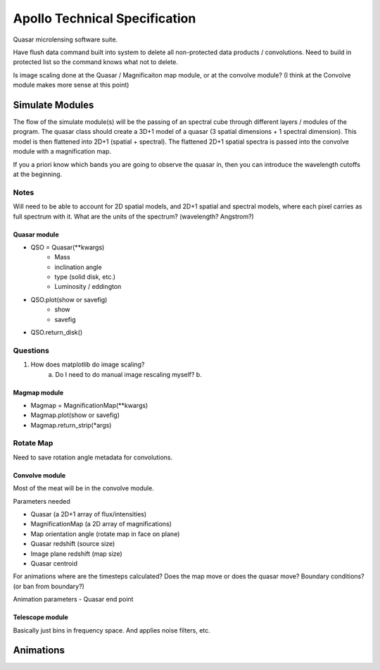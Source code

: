 .. James Paynter, 2020.
.. _techspec:

Apollo Technical Specification
==============================

Quasar microlensing software suite.






Have flush data command built into system to delete all non-protected data products / convolutions.
Need to build in protected list so the command knows what not to delete.

Is image scaling done at the Quasar / Magnificaiton map module, or at the convolve module?
(I think at the Convolve module makes more sense at this point)


Simulate Modules
----------------

The flow of the simulate module(s) will be the passing of an spectral cube through different layers / modules of the program.
The quasar class should create a 3D+1 model of a quasar (3 spatial dimensions + 1 spectral dimension).
This model is then flattened into 2D+1 (spatial + spectral).
The flattened 2D+1 spatial spectra is passed into the convolve module with a magnification map.

If you a priori know which bands you are going to observe the quasar in, then you can introduce the wavelength cutoffs at the beginning.

Notes
"""""

Will need to be able to account for 2D spatial models, and 2D+1 spatial and spectral models, where each pixel carries as full spectrum with it.
What are the units of the spectrum? (wavelength? Angstrom?)


Quasar module
^^^^^^^^^^^^^


-	  QSO = Quasar(\*\*kwargs)
 	    - Mass
 	    - inclination angle
 	    - type (solid disk, etc.)
 	    - Luminosity / eddington
-	  QSO.plot(show or savefig)
 	    - show
 	    - savefig
-	  QSO.return_disk()


Questions
"""""""""

1.  How does matplotlib do image scaling?
      a. Do I need to do manual image rescaling myself?
      b.


Magmap module
^^^^^^^^^^^^^

-	  Magmap = MagnificationMap(\*\*kwargs)
-	  Magmap.plot(show or savefig)
-	  Magmap.return_strip(\*args)


Rotate Map
""""""""""

Need to save rotation angle metadata for convolutions.



Convolve module
^^^^^^^^^^^^^^^

Most of the meat will be in the convolve module.

Parameters needed

-	  Quasar (a 2D+1 array of flux/intensities)
-	  MagnificationMap (a 2D array of magnifications)
-	  Map orientation angle (rotate map in face on plane)
-	  Quasar redshift (source size)
-	  Image plane redshift (map size)
-	  Quasar centroid

For animations where are the timesteps calculated?
Does the map move or does the quasar move?
Boundary conditions? (or ban from boundary?)

Animation parameters
-	  Quasar end point

Telescope module
^^^^^^^^^^^^^^^^

Basically just bins in frequency space.
And applies noise filters, etc.




Animations
----------
